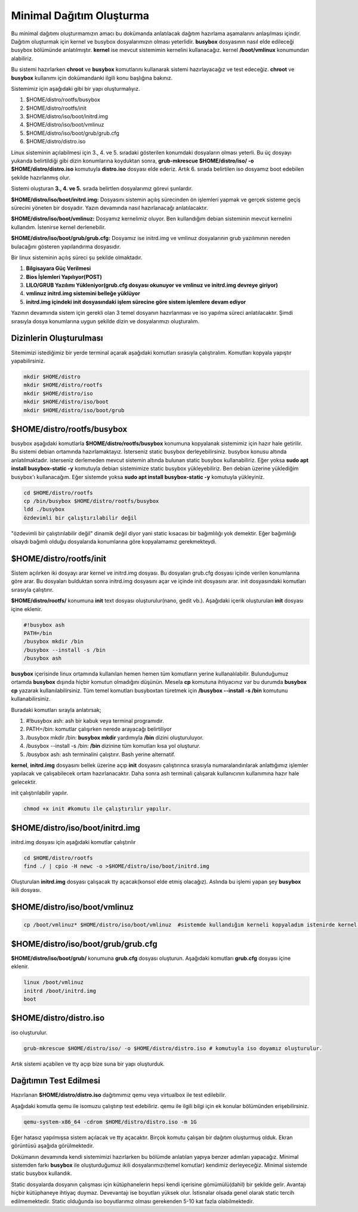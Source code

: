 Minimal Dağıtım Oluşturma
++++++++++++++++++++++++++

Bu minimal dağıtımı oluşturmamızın amacı bu dokümanda anlatılacak dağıtım hazırlama aşamalarını anlaşılması içindir.
Dağıtım oluşturmak için kernel ve busybox dosyalarımızın olması yeterlidir. **busybox** dosyasının nasıl elde edileceği busybox bölümünde anlatılmıştır. **kernel** ise mevcut sistemimin kernelini kullanacağız. kernel **/boot/vmlinux** konumundan alabiliriz.

Bu sistemi hazırlarken **chroot** ve **busybox** komutlarını  kullanarak sistemi hazırlayacağız ve test edeceğiz. **chroot** ve **busybox** kullanımı için dokümandanki ilgili konu başlığına bakınız.

Sistemimiz için aşağıdaki gibi bir yapı oluşturmalıyız. 

1. $HOME/distro/rootfs/busybox
2. $HOME/distro/rootfs/init
3. $HOME/distro/iso/boot/initrd.img
4. $HOME/distro/iso/boot/vmlinuz
5. $HOME/distro/iso/boot/grub/grub.cfg
6. $HOME/distro/distro.iso

Linux sisteminin açılabilmesi için 3., 4. ve 5. sıradaki gösterilen konumdaki dosyaların olması yeterli. 
Bu üç dosyayı yukarıda belirtildiği gibi dizin konumlarına koyduktan sonra, **grub-mkrescue $HOME/distro/iso/ -o $HOME/distro/distro.iso**  komutuyla **distro.iso** dosyası elde ederiz. Artık 6. sırada belirtilen iso dosyamız boot edebilen şekilde hazırlanmış olur. 

Sistemi oluşturan **3., 4. ve 5.** sırada belirtlen dosyalarımız görevi şunlardır. 

**$HOME/distro/iso/boot/initrd.img:** 
Dosyasını sistemin açılış sürecinden ön işlemleri yapmak ve gerçek sisteme geçiş sürecini yöneten bir dosyadır. Yazın devamında nasıl hazırlanacağı anlatılacaktır. 

**$HOME/distro/iso/boot/vmlinuz:** 
Dosyamız kernelimiz oluyor. Ben kullandığım debian sisteminin mevcut kernelini kullandım. İstenirse kernel derlenebilir. 

**$HOME/distro/iso/boot/grub/grub.cfg:** 
Dosyamız ise initrd.img ve vmlinuz dosyalarının grub yazılımının nereden bulacağını gösteren yapılandırma dosyasıdır.

Bir linux sisteminin açılış süreci şu şekilde olmaktadır.
 
1. **Bilgisayara Güç Verilmesi**
2. **Bios İşlemleri Yapılıyor(POST)**
3. **LILO/GRUB Yazılımı Yükleniyor(grub.cfg dosyası okunuyor ve vmlinuz ve initrd.img devreye giriyor)**
4. **vmlinuz initrd.img sistemini belleğe yüklüyor**
5. **initrd.img içindeki init dosyasındaki işlem sürecine göre sistem işlemlere devam ediyor**

Yazının devamında sistem için gerekli olan 3 temel dosyanın hazırlanması ve iso yapılma süreci anlatılacaktır.
Şimdi sırasıyla dosya konumlarına uygun şekilde dizin ve dosyalarımızı oluşturalım.

**Dizinlerin Oluşturulması**
----------------------------

Sitemimizi istediğimiz bir yerde terminal açarak aşağıdaki komutları sırasıyla çalıştıralım.
Komutları kopyala yapıştır yapabilirsiniz.

.. code-block:: shell

	mkdir $HOME/distro
	mkdir $HOME/distro/rootfs
	mkdir $HOME/distro/iso
	mkdir $HOME/distro/iso/boot
	mkdir $HOME/distro/iso/boot/grub

**$HOME/distro/rootfs/busybox**
-------------------------------

busybox aşağıdaki komutlarla  **$HOME/distro/rootfs/busybox** konumuna kopyalanak sistemimiz için hazır hale getirilir.
Bu sistemi debian ortamında hazırlamaktayız. İsterseniz static busybox derleyebilirsiniz. busybox konusu altında anlatılmaktadır.
isterseniz derlemeden mevcut sistemin altında bulunan static busybox kullanabiliriz. 
Eğer yoksa **sudo apt install busybox-static -y** komutuyla debian sistemimize static busybox yükleyebiliriz. Ben debian üzerine yüklediğim busybox'ı kullanacağım. Eğer sistemde yoksa **sudo apt install busybox-static -y** komutuyla yükleyiniz.

.. code-block:: shell
	
	cd $HOME/distro/rootfs
	cp /bin/busybox $HOME/distro/rootfs/busybox	
	ldd ./busybox	 
	özdevimli bir çalıştırılabilir değil

"özdevimli bir çalıştırılabilir değil" dinamik değil diyor yani static kısacası bir bağımlılığı yok demektir.
Eğer bağımlılığı olsaydı bağımlı olduğu dosyalarıda konumlarına göre kopyalamamız gerekmekteydi.

**$HOME/distro/rootfs/init**
----------------------------

Sistem açılırken iki dosyayı arar kernel ve initrd.img dosyası. Bu dosyaları grub.cfg dosyası içinde verilen konumlarına göre arar. Bu dosyaları bulduktan sonra initrd.img dosyasını açar ve içinde init dosyasını arar. init dosyasındaki komutları sırasıyla çalıştırır. 

**$HOME/distro/rootfs/** konumuna **init** text dosyası oluşturulur(nano, gedit vb.).
Aşağıdaki içerik oluşturulan **init** dosyası içine eklenir.

.. code-block:: shell

	#!busybox ash
	PATH=/bin
	/busybox mkdir /bin
	/busybox --install -s /bin
	/busybox ash

**busybox** içerisinde linux ortamında kullanılan hemen hemen tüm komutların yerine kullanalılabilir. Bulunduğumuz ortamda **busybox** dışında hiçbir komutun olmadığını düşünün. Mesela **cp** komutuna ihtiyacınız var bu durumda **busybox cp** yazarak kullanılabilirsiniz. Tüm temel komutları busyboxtan türetmek için  **/busybox --install -s /bin** komutunu kullanabilirsiniz.

Buradaki komutları sırayla anlatırsak;

1. #!busybox ash: ash bir kabuk veya terminal programıdır.
2. PATH=/bin: komutlar çalışırken nerede arayacağı belirtiliyor
3. /busybox mkdir /bin: **busybox mkdir**  yardımıyla **/bin** dizini oluşturuluyor.
4. /busybox --install -s /bin: **/bin** dizinine tüm komutları kısa yol oluşturur.
5. /busybox ash: ash terminalini çalıştırır. Bash yerine alternatif.

**kernel**, **initrd.img** dosyasını bellek üzerine açıp **init** dosyasını çalıştırınca sırasıyla numaralandırılarak anlattığımız işlemler yapılacak ve çalışabilecek ortam hazırlanacaktır. Daha sonra ash terminali çalışarak kullanıcının kullanımına hazır hale gelecektir.
	
init çalıştırılabilir yapılır.

.. code-block:: shell

	chmod +x init #komutu ile çalıştırılır yapılır.

**$HOME/distro/iso/boot/initrd.img**
------------------------------------

initrd.img dosyası için aşağıdaki komutlar çalıştırılır

.. code-block:: shell

	cd $HOME/distro/rootfs
	find ./ | cpio -H newc -o >$HOME/distro/iso/boot/initrd.img	

Oluşturulan **initrd.img** dosyası çalışacak tty açacak(konsol elde etmiş olacağız). 
Aslında bu işlemi yapan şey **busybox** ikili dosyası.

**$HOME/distro/iso/boot/vmlinuz**
---------------------------------

.. code-block:: shell

	cp /boot/vmlinuz* $HOME/distro/iso/boot/vmlinuz  #sistemde kullandığım kerneli kopyaladım istenirde kernel derlenebilir.


**$HOME/distro/iso/boot/grub/grub.cfg**
---------------------------------------

**$HOME/distro/iso/boot/grub/** konumuna **grub.cfg** dosyası oluşturun.
Aşağıdaki komutları **grub.cfg**  dosyası içine eklenir.

.. code-block:: shell

	linux /boot/vmlinuz
	initrd /boot/initrd.img
	boot

**$HOME/distro/distro.iso**
---------------------------

iso oluşturulur.

.. code-block:: shell

	grub-mkrescue $HOME/distro/iso/ -o $HOME/distro/distro.iso # komutuyla iso doyamız oluşturulur.

Artık sistemi açabilen ve tty açıp bize suna bir yapı oluşturduk.


**Dağıtımın Test Edilmesi**
---------------------------
 
Hazırlanan   **$HOME/distro/distro.iso** dağıtımımız qemu veya virtualbox ile test edilebilir.

Aşağıdaki komutla qemu ile isomuzu çalıştırıp test edebiliriz. qemu ile ilgili bilgi için ek konular bölümünden erişebilirsiniz.

.. code-block:: shell

	qemu-system-x86_64 -cdrom $HOME/distro/distro.iso -m 1G

Eğer hatasız yapılmışsa sistem açılacak ve tty açacaktır. Birçok komutu çalışan bir dağıtım oluşturmuş olduk. Ekran görüntüsü aşağıda görülmektedir. 

.. image:: /_static/images/minimal-iso.png
  :width: 400



Dokümanın devamında kendi sistemimizi hazırlarken bu bölümde anlatılan yapıya benzer adımları yapacağız. 
Minimal sistemden farkı **busybox** ile oluşturduğumuz ikili dosyalarımızı(temel komutlar) kendimiz derleyeceğiz.
Minimal sistemde static busybox kullandık. 

Static dosyalarda dosyanın çalışması için kütüphanelerin hepsi kendi içerisine gömümülü(dahil) bir şekilde gelir.
Avantajı hiçbir kütüphaneye ihtiyaç duymaz. Devevantajı ise boyutları yüksek olur. İstisnalar olsada genel olarak static tercih edilmemektedir. Static olduğunda iso boyutlarımız olması gerekenden 5-10 kat fazla olabilmektedir.

.. raw:: pdf

   PageBreak

